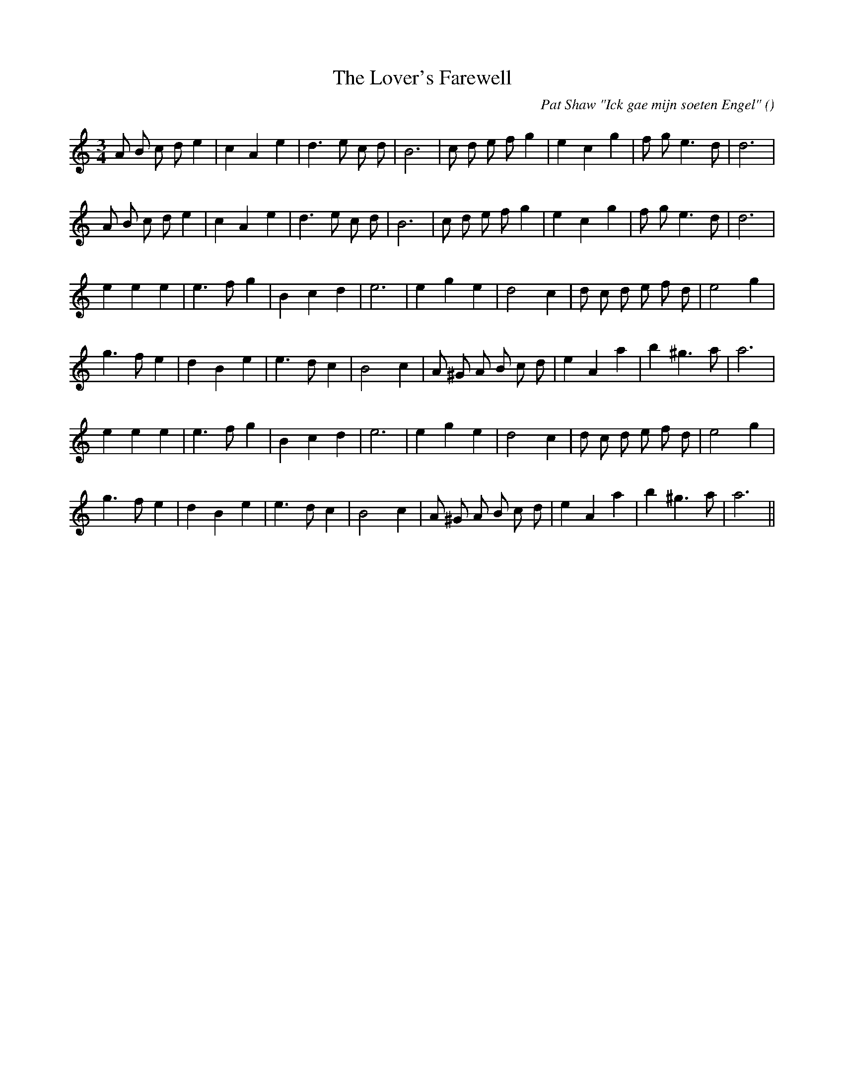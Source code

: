 X:1
T: The Lover's Farewell
N:
C:Pat Shaw "Ick gae mijn soeten Engel"
S: Play  3  times
A:
O:
R:
M:3/4
K:Am
I:speed 150
%W: A1
% voice 1 (1 lines, 26 notes)
K:Am
M:3/4
L:1/16
A2 B2 c2 d2 e4 |c4 A4 e4 |d6 e2 c2 d2 |B12 |c2 d2 e2 f2 g4 |e4 c4 g4 |f2 g2 e6 d2 |d12 |
%W: A2
% voice 1 (1 lines, 26 notes)
A2 B2 c2 d2 e4 |c4 A4 e4 |d6 e2 c2 d2 |B12 |c2 d2 e2 f2 g4 |e4 c4 g4 |f2 g2 e6 d2 |d12 |
%W: B1
% voice 1 (1 lines, 23 notes)
e4 e4 e4 |e6 f2 g4 |B4 c4 d4 |e12 |e4 g4 e4 |d8 c4 |d2 c2 d2 e2 f2 d2 |e8 g4 |
%W:
% voice 1 (1 lines, 24 notes)
g6 f2 e4 |d4 B4 e4 |e6 d2 c4 |B8 c4 |A2 ^G2 A2 B2 c2 d2 |e4 A4 a4 |b4 ^g6 a2 |a12 |
%W: B2
% voice 1 (1 lines, 23 notes)
e4 e4 e4 |e6 f2 g4 |B4 c4 d4 |e12 |e4 g4 e4 |d8 c4 |d2 c2 d2 e2 f2 d2 |e8 g4 |
%W:
% voice 1 (1 lines, 24 notes)
g6 f2 e4 |d4 B4 e4 |e6 d2 c4 |B8 c4 |A2 ^G2 A2 B2 c2 d2 |e4 A4 a4 |b4 ^g6 a2 |a12 ||
